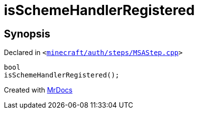 [#isSchemeHandlerRegistered]
= isSchemeHandlerRegistered
:relfileprefix: 
:mrdocs:


== Synopsis

Declared in `&lt;https://github.com/PrismLauncher/PrismLauncher/blob/develop/launcher/minecraft/auth/steps/MSAStep.cpp#L51[minecraft&sol;auth&sol;steps&sol;MSAStep&period;cpp]&gt;`

[source,cpp,subs="verbatim,replacements,macros,-callouts"]
----
bool
isSchemeHandlerRegistered();
----



[.small]#Created with https://www.mrdocs.com[MrDocs]#
